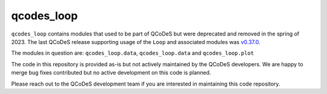 qcodes_loop
===========


``qcodes_loop`` contains modules that used to be part of QCoDeS but were deprecated and removed in the spring of 2023.
The last QCoDeS release supporting usage of the ``Loop`` and associated modules was `v0.37.0 <https://github.com/QCoDeS/Qcodes/releases/tag/v0.37.0>`_.

The modules in question are: ``qcodes_loop.data``, ``qcodes_loop.data`` and ``qcodes_loop.plot``

The code in this repository is provided as-is but not actively maintained by the QCoDeS developers.
We are happy to merge bug fixes contributed but no active development on this code is planned.

Please reach out to the QCoDeS development team if you are interested in maintaining this code repository.

